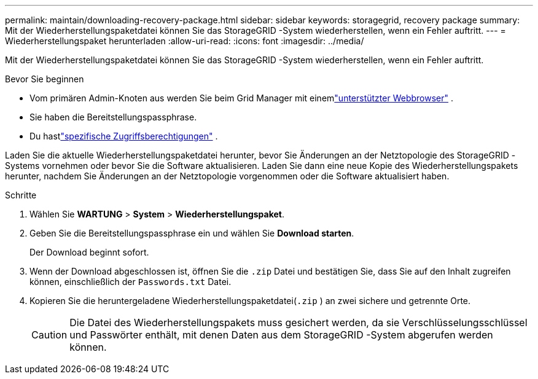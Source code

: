 ---
permalink: maintain/downloading-recovery-package.html 
sidebar: sidebar 
keywords: storagegrid, recovery package 
summary: Mit der Wiederherstellungspaketdatei können Sie das StorageGRID -System wiederherstellen, wenn ein Fehler auftritt. 
---
= Wiederherstellungspaket herunterladen
:allow-uri-read: 
:icons: font
:imagesdir: ../media/


[role="lead"]
Mit der Wiederherstellungspaketdatei können Sie das StorageGRID -System wiederherstellen, wenn ein Fehler auftritt.

.Bevor Sie beginnen
* Vom primären Admin-Knoten aus werden Sie beim Grid Manager mit einemlink:../admin/web-browser-requirements.html["unterstützter Webbrowser"] .
* Sie haben die Bereitstellungspassphrase.
* Du hastlink:../admin/admin-group-permissions.html["spezifische Zugriffsberechtigungen"] .


Laden Sie die aktuelle Wiederherstellungspaketdatei herunter, bevor Sie Änderungen an der Netztopologie des StorageGRID -Systems vornehmen oder bevor Sie die Software aktualisieren.  Laden Sie dann eine neue Kopie des Wiederherstellungspakets herunter, nachdem Sie Änderungen an der Netztopologie vorgenommen oder die Software aktualisiert haben.

.Schritte
. Wählen Sie *WARTUNG* > *System* > *Wiederherstellungspaket*.
. Geben Sie die Bereitstellungspassphrase ein und wählen Sie *Download starten*.
+
Der Download beginnt sofort.

. Wenn der Download abgeschlossen ist, öffnen Sie die `.zip` Datei und bestätigen Sie, dass Sie auf den Inhalt zugreifen können, einschließlich der `Passwords.txt` Datei.
. Kopieren Sie die heruntergeladene Wiederherstellungspaketdatei(`.zip` ) an zwei sichere und getrennte Orte.
+

CAUTION: Die Datei des Wiederherstellungspakets muss gesichert werden, da sie Verschlüsselungsschlüssel und Passwörter enthält, mit denen Daten aus dem StorageGRID -System abgerufen werden können.


